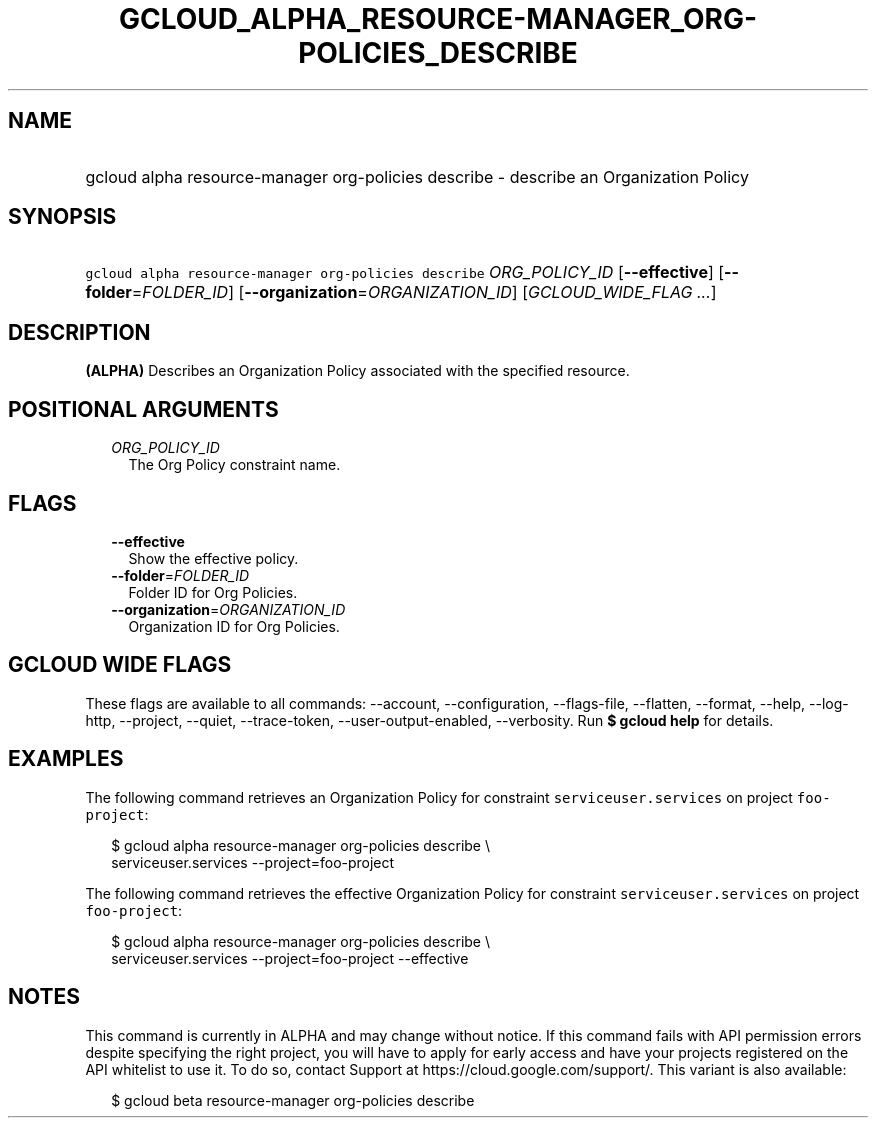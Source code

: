
.TH "GCLOUD_ALPHA_RESOURCE\-MANAGER_ORG\-POLICIES_DESCRIBE" 1



.SH "NAME"
.HP
gcloud alpha resource\-manager org\-policies describe \- describe an Organization Policy



.SH "SYNOPSIS"
.HP
\f5gcloud alpha resource\-manager org\-policies describe\fR \fIORG_POLICY_ID\fR [\fB\-\-effective\fR] [\fB\-\-folder\fR=\fIFOLDER_ID\fR] [\fB\-\-organization\fR=\fIORGANIZATION_ID\fR] [\fIGCLOUD_WIDE_FLAG\ ...\fR]



.SH "DESCRIPTION"

\fB(ALPHA)\fR Describes an Organization Policy associated with the specified
resource.



.SH "POSITIONAL ARGUMENTS"

.RS 2m
.TP 2m
\fIORG_POLICY_ID\fR
The Org Policy constraint name.


.RE
.sp

.SH "FLAGS"

.RS 2m
.TP 2m
\fB\-\-effective\fR
Show the effective policy.

.TP 2m
\fB\-\-folder\fR=\fIFOLDER_ID\fR
Folder ID for Org Policies.

.TP 2m
\fB\-\-organization\fR=\fIORGANIZATION_ID\fR
Organization ID for Org Policies.


.RE
.sp

.SH "GCLOUD WIDE FLAGS"

These flags are available to all commands: \-\-account, \-\-configuration,
\-\-flags\-file, \-\-flatten, \-\-format, \-\-help, \-\-log\-http, \-\-project,
\-\-quiet, \-\-trace\-token, \-\-user\-output\-enabled, \-\-verbosity. Run \fB$
gcloud help\fR for details.



.SH "EXAMPLES"

The following command retrieves an Organization Policy for constraint
\f5serviceuser.services\fR on project \f5foo\-project\fR:

.RS 2m
$ gcloud alpha resource\-manager org\-policies describe \e
    serviceuser.services \-\-project=foo\-project
.RE

The following command retrieves the effective Organization Policy for constraint
\f5serviceuser.services\fR on project \f5foo\-project\fR:

.RS 2m
$ gcloud alpha resource\-manager org\-policies describe \e
    serviceuser.services \-\-project=foo\-project \-\-effective
.RE



.SH "NOTES"

This command is currently in ALPHA and may change without notice. If this
command fails with API permission errors despite specifying the right project,
you will have to apply for early access and have your projects registered on the
API whitelist to use it. To do so, contact Support at
https://cloud.google.com/support/. This variant is also available:

.RS 2m
$ gcloud beta resource\-manager org\-policies describe
.RE

